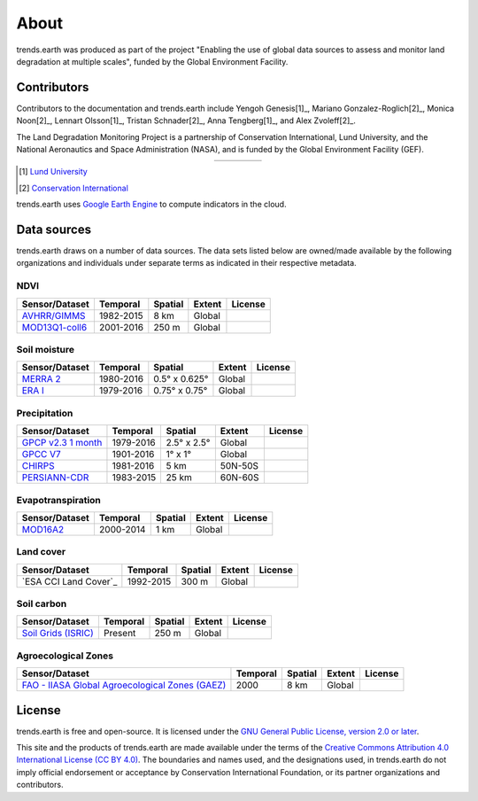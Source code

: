 About
=====

trends.earth was produced as part of the project "Enabling the use of global 
data sources to assess and monitor land degradation at multiple scales", funded 
by the Global Environment Facility.

Contributors
------------

Contributors to the documentation and trends.earth include Yengoh Genesis[1]_, 
Mariano Gonzalez-Roglich[2]_, Monica Noon[2]_, Lennart Olsson[1]_, Tristan 
Schnader[2]_, Anna Tengberg[1]_, and Alex Zvoleff[2]_.

The Land Degradation Monitoring Project is a partnership of Conservation 
International, Lund University, and the National Aeronautics and Space 
Administration (NASA), and is funded by the Global Environment Facility (GEF).

.. |logoCI| image:: /static/common/logo_CI_square.png
    :width: 150
    :target: http://www.conservation.org
.. |logoLund| image:: /static/common/logo_Lund_square.png
    :width: 125
    :target: http://www.lunduniversity.lu.se
.. |logoNASA| image:: /static/common/logo_NASA_square.png
    :width: 125
    :target: http://www.nasa.gov
.. |logoGEF| image:: /static/common/logo_GEF.png
    :width: 125
    :target: https://www.thegef.org

.. table::
    :align: center
    :widths: grid

    ======== ========== ========== =========
    |logoCI| |logoLund| |logoNASA| |logoGEF|
    ======== ========== ========== =========

.. [1] `Lund University <http://www.lunduniversity.lu.se>`_
.. [2] `Conservation International <http://www.conservation.org>`_

trends.earth uses `Google Earth Engine <https://earthengine.google.com>`_ to 
compute indicators in the cloud.

.. image:: /static/common/logo_earth_engine.png
    :align: center
    :width: 250
    :target: https://earthengine.google.com

Data sources
------------

trends.earth draws on a number of data sources. The data sets listed below are 
owned/made available by the following organizations and individuals under 
separate terms as indicated in their respective metadata.

NDVI
~~~~

+------------------+-----------+---------+--------+---------+
| Sensor/Dataset   | Temporal  | Spatial | Extent | License |
+==================+===========+=========+========+=========+
| `AVHRR/GIMMS`_   | 1982-2015 | 8 km    | Global |         |
+------------------+-----------+---------+--------+---------+
| `MOD13Q1-coll6`_ | 2001-2016 | 250 m   | Global |         |
+------------------+-----------+---------+--------+---------+

.. _AVHRR/GIMMS: https://glam1.gsfc.nasa.gov/
.. _MOD13Q1-coll6:
   https://lpdaac.usgs.gov/dataset_discovery/modis/modis_products_table/mod13q1_v006

Soil moisture
~~~~~~~~~~~~~

+----------------+-----------+---------------+--------+---------+
| Sensor/Dataset | Temporal  | Spatial       | Extent | License |
+================+===========+===============+========+=========+
| `MERRA 2`_     | 1980-2016 | 0.5° x 0.625° | Global |         |
+----------------+-----------+---------------+--------+---------+
| `ERA I`_       | 1979-2016 | 0.75° x 0.75° | Global |         |
+----------------+-----------+---------------+--------+---------+

.. _MERRA 2: https://gmao.gsfc.nasa.gov/reanalysis/MERRA-Land
.. _ERA I: 
   https://www.ecmwf.int/en/forecasts/datasets/reanalysis-datasets/era-interim-land

Precipitation
~~~~~~~~~~~~~

+----------------------+-----------+-------------+---------+---------+
| Sensor/Dataset       | Temporal  | Spatial     | Extent  | License |
+======================+===========+=============+=========+=========+
| `GPCP v2.3 1 month`_ | 1979-2016 | 2.5° x 2.5° | Global  |         |
+----------------------+-----------+-------------+---------+---------+
| `GPCC V7`_           | 1901-2016 | 1° x 1°     | Global  |         |
+----------------------+-----------+-------------+---------+---------+
| `CHIRPS`_            | 1981-2016 | 5 km        | 50N-50S |         |
+----------------------+-----------+-------------+---------+---------+
| `PERSIANN-CDR`_      | 1983-2015 | 25 km       | 60N-60S |         |
+----------------------+-----------+-------------+---------+---------+

.. _GPCP v2.3 1 month: https://www.esrl.noaa.gov/psd/data/gridded/data.gpcp.html
.. _GPCC V7: https://www.esrl.noaa.gov/psd/data/gridded/data.gpcc.html
.. _CHIRPS:  http://chg.geog.ucsb.edu/data/chirps
.. _PERSIANN-CDR: http://chrsdata.eng.uci.edu

Evapotranspiration
~~~~~~~~~~~~~~~~~~

+----------------+-----------+---------+--------+---------+
| Sensor/Dataset | Temporal  | Spatial | Extent | License |
+================+===========+=========+========+=========+
| MOD16A2_       | 2000-2014 | 1 km    | Global |         |
+----------------+-----------+---------+--------+---------+

.. _MOD16A2:
   https://lpdaac.usgs.gov/dataset_discovery/modis/modis_products_table/mod16a2_v006

Land cover
~~~~~~~~~~

+-----------------------+-----------+---------+--------+---------+
| Sensor/Dataset        | Temporal  | Spatial | Extent | License |
+=======================+===========+=========+========+=========+
| `ESA CCI Land Cover`_ | 1992-2015 | 300 m   | Global |         |
+-----------------------+-----------+---------+--------+---------+

.. _ESA CCI: https://www.esa-landcover-cci.org/

Soil carbon
~~~~~~~~~~~

+-----------------------+----------+---------+--------+---------+
| Sensor/Dataset        | Temporal | Spatial | Extent | License |
+=======================+==========+=========+========+=========+
| `Soil Grids (ISRIC)`_ | Present  | 250 m   | Global |         |
+-----------------------+----------+---------+--------+---------+

.. _Soil Grids (ISRIC): https://www.soilgrids.org/

Agroecological Zones
~~~~~~~~~~~~~~~~~~~~

+---------------------------------------------------+----------+---------+--------+---------+
| Sensor/Dataset                                    | Temporal | Spatial | Extent | License |
+===================================================+==========+=========+========+=========+
| `FAO - IIASA Global Agroecological Zones (GAEZ)`_ | 2000     | 8 km    | Global |         |
+---------------------------------------------------+----------+---------+--------+---------+

.. _FAO - IIASA Global Agroecological Zones (GAEZ): http://www.fao.org/nr/gaez/en

License
-------

trends.earth is free and open-source. It is licensed under the `GNU General 
Public License, version 2.0 or later 
<https://www.gnu.org/licenses/old-licenses/gpl-2.0.en.html>`_.

This site and the products of trends.earth are made available under the terms 
of the `Creative Commons Attribution 4.0 International License (CC BY 4.0) 
<https://creativecommons.org/licenses/by/4.0>`_. The boundaries and names used, 
and the designations used, in trends.earth do not imply official endorsement or 
acceptance by Conservation International Foundation, or its partner 
organizations and contributors. 
